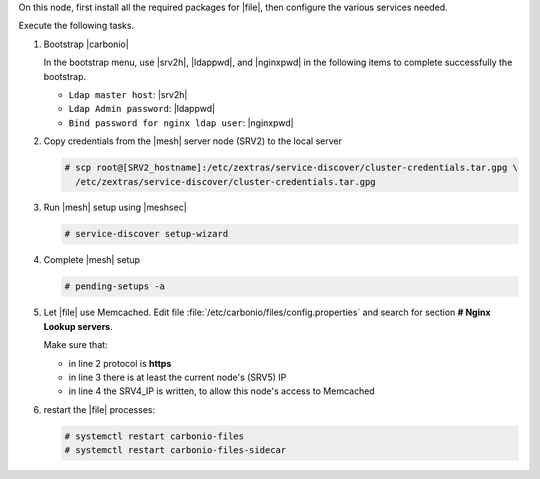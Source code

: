 .. SPDX-FileCopyrightText: 2022 Zextras <https://www.zextras.com/>
..
.. SPDX-License-Identifier: CC-BY-NC-SA-4.0

.. srv5 - Advanced, AppServer, Files, and Docs

On this node, first install all the required packages for |file|, then
configure the various services needed.

.. tab-set::

   .. tab-item:: Ubuntu
      :sync: ubuntu

      .. code:: console

         # apt install service-discover-agent carbonio-appserver \
           carbonio-storages-ce carbonio-user-management \
           carbonio-files-ce carbonio-docs-connector-ce \
           carbonio-docs-editor

   .. tab-item:: RHEL
      :sync: rhel

      Make sure to respect the order of installation.

      .. code:: console

         # yum install service-discover-agent carbonio-appserver
         # yum install carbonio-files
         # yum install carbonio-user-management carbonio-advanced carbonio-zal
         # yum install carbonio-docs-connector carbonio-docs-editor

Execute the following tasks.

#. Bootstrap |carbonio|

   .. include:: /_includes/_installation/bootstrap.rst

   In the bootstrap menu, use |srv2h|, |ldappwd|, and
   |nginxpwd| in the following items to complete successfully the
   bootstrap.

   * ``Ldap master host``: |srv2h|
   * ``Ldap Admin password``: |ldappwd|
   * ``Bind password for nginx ldap user``: |nginxpwd|

#. Copy credentials from the |mesh| server node (SRV2) to the local
   server

   .. code:: console

      # scp root@[SRV2_hostname]:/etc/zextras/service-discover/cluster-credentials.tar.gpg \
        /etc/zextras/service-discover/cluster-credentials.tar.gpg

#. Run |mesh| setup using |meshsec|

   .. code:: console

      # service-discover setup-wizard

#. Complete |mesh| setup

   .. code:: console

      # pending-setups -a

#. Let |file| use Memcached. Edit file
   :file:`/etc/carbonio/files/config.properties` and search for
   section **# Nginx Lookup servers**.

   .. code-block:: apache
      :linenos:

      # Nginx Lookup servers
      nginxlookup.server.protocol=https 
      nginxlookup.server.urls=127.0.0.1 
      memcached.server.urls=127.0.0.1   

   Make sure that:
   
   * in line 2 protocol is **https**
   * in line 3 there is at least the current node's (SRV5) IP
   * in line 4 the SRV4_IP is written, to allow this node's access to Memcached

#. restart the |file| processes:

   .. code:: console

      # systemctl restart carbonio-files
      # systemctl restart carbonio-files-sidecar

